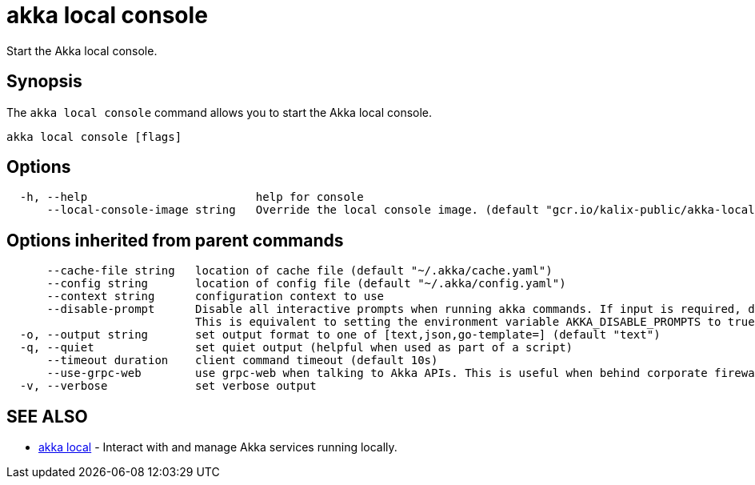 = akka local console

Start the Akka local console.

== Synopsis

The `akka local console` command allows you to start the Akka local console.

----
akka local console [flags]
----

== Options

----
  -h, --help                         help for console
      --local-console-image string   Override the local console image. (default "gcr.io/kalix-public/akka-local-console:e349ebdc")
----

== Options inherited from parent commands

----
      --cache-file string   location of cache file (default "~/.akka/cache.yaml")
      --config string       location of config file (default "~/.akka/config.yaml")
      --context string      configuration context to use
      --disable-prompt      Disable all interactive prompts when running akka commands. If input is required, defaults will be used, or an error will be raised.
                            This is equivalent to setting the environment variable AKKA_DISABLE_PROMPTS to true.
  -o, --output string       set output format to one of [text,json,go-template=] (default "text")
  -q, --quiet               set quiet output (helpful when used as part of a script)
      --timeout duration    client command timeout (default 10s)
      --use-grpc-web        use grpc-web when talking to Akka APIs. This is useful when behind corporate firewalls that decrypt traffic but don't support HTTP/2.
  -v, --verbose             set verbose output
----

== SEE ALSO

* link:akka_local.html[akka local]	 - Interact with and manage Akka services running locally.

[discrete]

